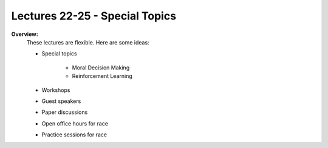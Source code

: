 .. _doc_lecture22:


Lectures 22-25 - Special Topics
======================================================

**Overview:** 
	These lectures are flexible. Here are some ideas:

	- Special topics

		- Moral Decision Making
		- Reinforcement Learning

	- Workshops
	- Guest speakers
	- Paper discussions
	- Open office hours for race
	- Practice sessions for race
